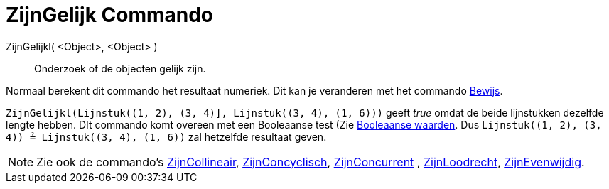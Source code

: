 = ZijnGelijk Commando
:page-en: commands/AreEqual_Command
ifdef::env-github[:imagesdir: /nl/modules/ROOT/assets/images]

ZijnGelijkl( <Object>, <Object> )::
  Onderzoek of de objecten gelijk zijn.

Normaal berekent dit commando het resultaat numeriek. Dit kan je veranderen met het commando
xref:/commands/Bewijs.adoc[Bewijs].

[EXAMPLE]
====

`++ZijnGelijkl(Lijnstuk((1, 2), (3, 4)], Lijnstuk((3, 4), (1, 6)))++` geeft _true_ omdat de beide lijnstukken dezelfde
lengte hebben. DIt commando komt overeen met een Booleaanse test (Zie xref:/Booleaanse_waarden.adoc[Booleaanse waarden].
Dus `++Lijnstuk((1, 2), (3, 4)) ≟ Lijnstuk((3, 4), (1, 6))++` zal hetzelfde resultaat geven.

====

[NOTE]
====

Zie ook de commando's xref:/commands/ZijnCollineair.adoc[ZijnCollineair],
xref:/commands/ZijnConcyclisch.adoc[ZijnConcyclisch], xref:/commands/ZijnConcurrent.adoc[ZijnConcurrent] ,
xref:/commands/ZijnLoodrecht.adoc[ZijnLoodrecht], xref:/commands/ZijnEvenwijdig.adoc[ZijnEvenwijdig].

====
